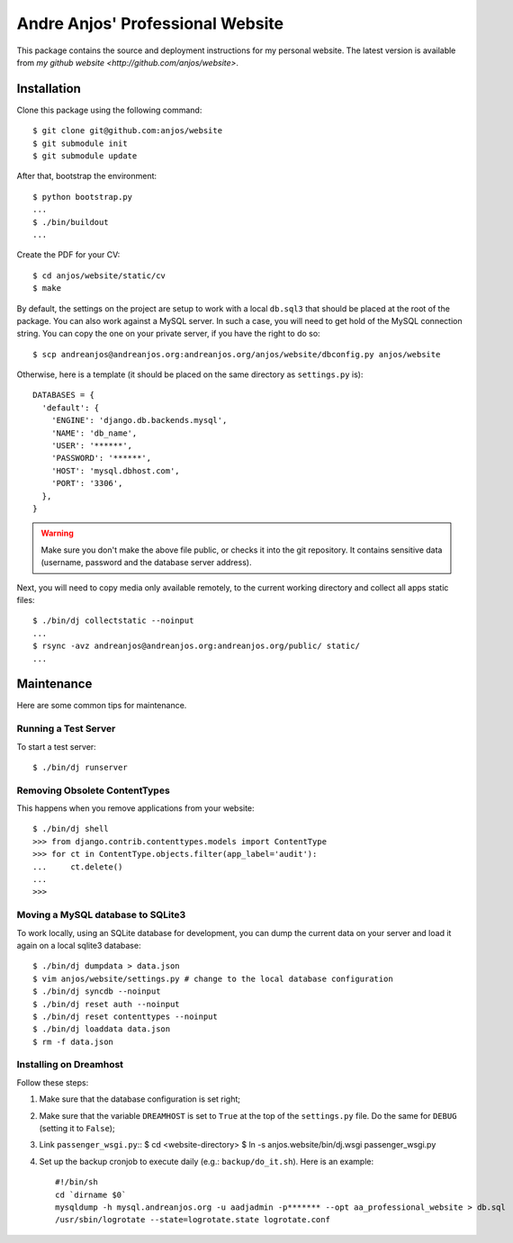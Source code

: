 ===================================
 Andre Anjos' Professional Website
===================================

This package contains the source and deployment instructions for my personal
website. The latest version is available from `my github website
<http://github.com/anjos/website>`.

Installation
------------

Clone this package using the following command::

  $ git clone git@github.com:anjos/website
  $ git submodule init
  $ git submodule update

After that, bootstrap the environment::

  $ python bootstrap.py
  ...
  $ ./bin/buildout
  ...

Create the PDF for your CV::

  $ cd anjos/website/static/cv
  $ make

By default, the settings on the project are setup to work with a local
``db.sql3`` that should be placed at the root of the package. You can also work
against a MySQL server. In such a case, you will need to get hold of the MySQL
connection string. You can copy the one on your private server, if you have the
right to do so::

  $ scp andreanjos@andreanjos.org:andreanjos.org/anjos/website/dbconfig.py anjos/website
Otherwise, here is a template (it should be placed on the same directory as
``settings.py`` is)::

  DATABASES = {
    'default': {
      'ENGINE': 'django.db.backends.mysql',
      'NAME': 'db_name',
      'USER': '******',
      'PASSWORD': '******',
      'HOST': 'mysql.dbhost.com',
      'PORT': '3306',
    },
  }

.. warning::

  Make sure you don't make the above file public, or checks it into the git
  repository. It contains sensitive data (username, password and the database
  server address).

Next, you will need to copy media only available remotely, to the current
working directory and collect all apps static files::

  $ ./bin/dj collectstatic --noinput
  ...
  $ rsync -avz andreanjos@andreanjos.org:andreanjos.org/public/ static/
  ...

Maintenance
-----------

Here are some common tips for maintenance.

Running a Test Server
=====================

To start a test server::

  $ ./bin/dj runserver

Removing Obsolete ContentTypes
===============================

This happens when you remove applications from your website::

  $ ./bin/dj shell
  >>> from django.contrib.contenttypes.models import ContentType
  >>> for ct in ContentType.objects.filter(app_label='audit'):
  ...     ct.delete()
  ...
  >>>

Moving a MySQL database to SQLite3
==================================

To work locally, using an SQLite database for development, you can dump the
current data on your server and load it again on a local sqlite3 database::

  $ ./bin/dj dumpdata > data.json
  $ vim anjos/website/settings.py # change to the local database configuration
  $ ./bin/dj syncdb --noinput
  $ ./bin/dj reset auth --noinput
  $ ./bin/dj reset contenttypes --noinput
  $ ./bin/dj loaddata data.json
  $ rm -f data.json

Installing on Dreamhost
=======================

Follow these steps:

1. Make sure that the database configuration is set right;
2. Make sure that the variable ``DREAMHOST`` is set to ``True`` at the top of
   the ``settings.py`` file. Do the same for ``DEBUG`` (setting it to
   ``False``);
3. Link ``passenger_wsgi.py``::
   $ cd <website-directory>
   $ ln -s anjos.website/bin/dj.wsgi passenger_wsgi.py
4. Set up the backup cronjob to execute daily (e.g.: ``backup/do_it.sh``). Here
   is an example::

     #!/bin/sh
     cd `dirname $0`
     mysqldump -h mysql.andreanjos.org -u aadjadmin -p******* --opt aa_professional_website > db.sql
     /usr/sbin/logrotate --state=logrotate.state logrotate.conf
